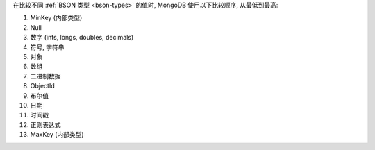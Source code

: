 在比较不同 :ref:`BSON 类型 <bson-types>` 的值时, MongoDB 使用以下比较顺序,
从最低到最高:

#. MinKey (内部类型)
#. Null
#. 数字 (ints, longs, doubles, decimals)
#. 符号, 字符串
#. 对象
#. 数组
#. 二进制数据
#. ObjectId
#. 布尔值
#. 日期
#. 时间戳
#. 正则表达式
#. MaxKey (内部类型)
